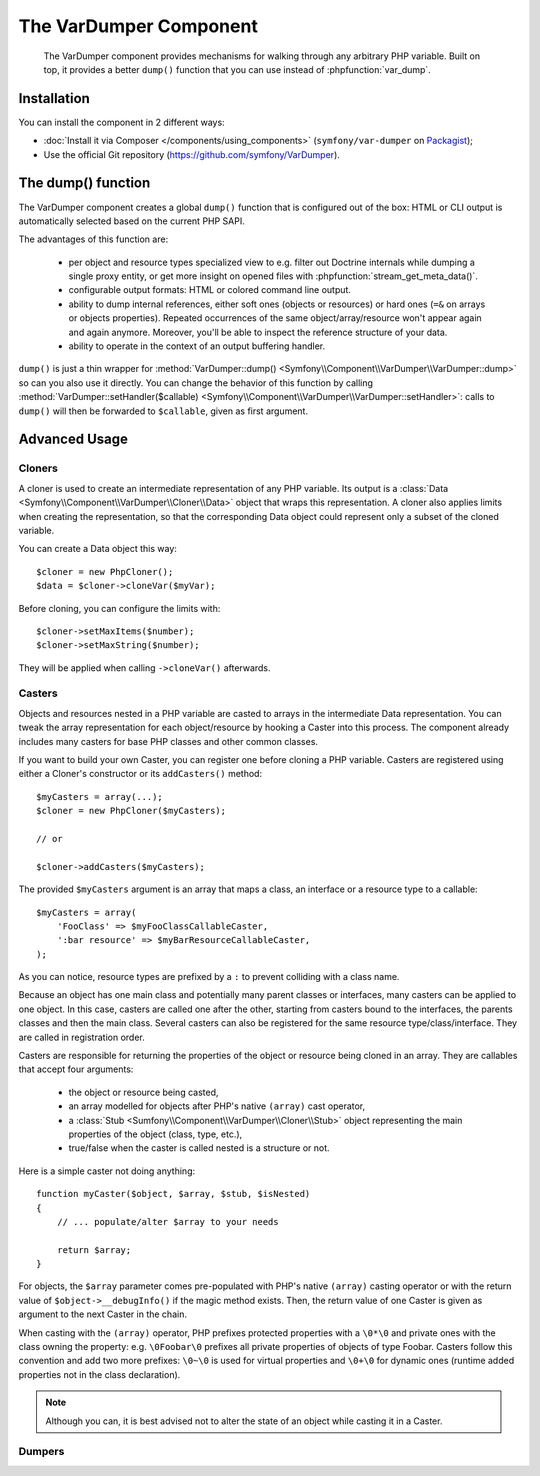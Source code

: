 .. index::
   single: VarDumper
   single: Components; VarDumper

The VarDumper Component
=======================

    The VarDumper component provides mechanisms for walking through any arbitrary PHP variable.
    Built on top, it provides a better ``dump()`` function that you can use instead of :phpfunction:`var_dump`.


.. versionadded:: 2.6
    The VarDumper component was introduced in Symfony 2.6.

Installation
------------

You can install the component in 2 different ways:

* :doc:`Install it via Composer </components/using_components>` (``symfony/var-dumper`` on `Packagist`_);
* Use the official Git repository (https://github.com/symfony/VarDumper).

The dump() function
-------------------

The VarDumper component creates a global ``dump()`` function that is configured out of the box:
HTML or CLI output is automatically selected based on the current PHP SAPI.

The advantages of this function are:

    - per object and resource types specialized view to e.g. filter out Doctrine internals
      while dumping a single proxy entity, or get more insight on opened files with
      :phpfunction:`stream_get_meta_data()`.
    - configurable output formats: HTML or colored command line output.
    - ability to dump internal references, either soft ones (objects or resources)
      or hard ones (``=&`` on arrays or objects properties). Repeated occurrences of
      the same object/array/resource won't appear again and again anymore. Moreover,
      you'll be able to inspect the reference structure of your data.
    - ability to operate in the context of an output buffering handler.

``dump()`` is just a thin wrapper for :method:`VarDumper::dump() <Symfony\\Component\\VarDumper\\VarDumper::dump>`
so can you also use it directly. You can change the behavior of this function by calling
:method:`VarDumper::setHandler($callable) <Symfony\\Component\\VarDumper\\VarDumper::setHandler>`:
calls to ``dump()`` will then be forwarded to ``$callable``, given as first argument.

Advanced Usage
--------------

Cloners
~~~~~~~

A cloner is used to create an intermediate representation of any PHP variable.
Its output is a :class:`Data <Symfony\\Component\\VarDumper\\Cloner\\Data>` object that wraps this representation.
A cloner also applies limits when creating the representation, so that the corresponding
Data object could represent only a subset of the cloned variable.

You can create a Data object this way::

    $cloner = new PhpCloner();
    $data = $cloner->cloneVar($myVar);

Before cloning, you can configure the limits with::

    $cloner->setMaxItems($number);
    $cloner->setMaxString($number);

They will be applied when calling ``->cloneVar()`` afterwards.

Casters
~~~~~~~

Objects and resources nested in a PHP variable are casted to arrays in the intermediate Data representation.
You can tweak the array representation for each object/resource by hooking a Caster into this process.
The component already includes many casters for base PHP classes and other common classes.

If you want to build your own Caster, you can register one before cloning a PHP variable.
Casters are registered using either a Cloner's constructor or its ``addCasters()`` method::

    $myCasters = array(...);
    $cloner = new PhpCloner($myCasters);

    // or

    $cloner->addCasters($myCasters);

The provided ``$myCasters`` argument is an array that maps a class,
an interface or a resource type to a callable::

    $myCasters = array(
        'FooClass' => $myFooClassCallableCaster,
        ':bar resource' => $myBarResourceCallableCaster,
    );

As you can notice, resource types are prefixed by a ``:`` to prevent colliding with a class name.

Because an object has one main class and potentially many parent classes or interfaces,
many casters can be applied to one object. In this case, casters are called one after the other,
starting from casters bound to the interfaces, the parents classes and then the main class.
Several casters can also be registered for the same resource type/class/interface.
They are called in registration order.

Casters are responsible for returning the properties of the object or resource being cloned in an array.
They are callables that accept four arguments:

    - the object or resource being casted,
    - an array modelled for objects after PHP's native ``(array)`` cast operator,
    - a :class:`Stub <Sumfony\\Component\\VarDumper\\Cloner\\Stub>` object representing
      the main properties of the object (class, type, etc.),
    - true/false when the caster is called nested is a structure or not.

Here is a simple caster not doing anything::

    function myCaster($object, $array, $stub, $isNested)
    {
        // ... populate/alter $array to your needs

        return $array;
    }

For objects, the ``$array`` parameter comes pre-populated with PHP's native ``(array)`` casting operator
or with the return value of ``$object->__debugInfo()`` if the magic method exists.
Then, the return value of one Caster is given as argument to the next Caster in the chain.

When casting with the ``(array)`` operator, PHP prefixes protected properties with a ``\0*\0``
and private ones with the class owning the property: e.g. ``\0Foobar\0`` prefixes all private properties
of objects of type Foobar. Casters follow this convention and add two more prefixes: ``\0~\0`` is used for
virtual properties and ``\0+\0`` for dynamic ones (runtime added properties not in the class declaration).

.. note::

    Although you can, it is best advised not to alter the state of an object while casting it in a Caster.

Dumpers
~~~~~~~

.. _Packagist: https://packagist.org/packages/symfony/var-dumper
